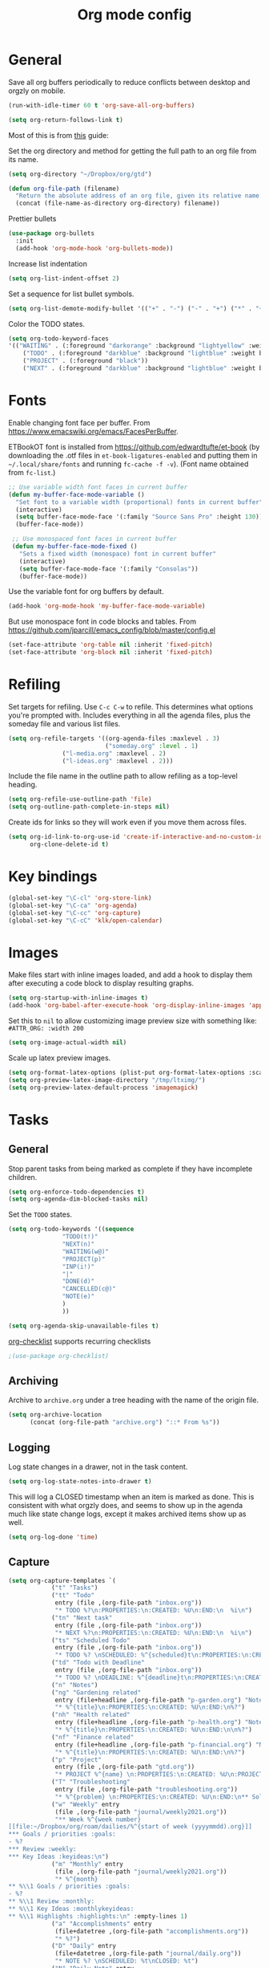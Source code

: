 #+TITLE: Org mode config
#+DESCRIPTION: Configuration for org-mode
#+LANGUAGE: en
#+PROPERTY: header-args    :results silent

* General

Save all org buffers periodically to reduce conflicts between desktop and orgzly on mobile.
#+BEGIN_SRC emacs-lisp
(run-with-idle-timer 60 t 'org-save-all-org-buffers)
#+END_SRC

#+BEGIN_SRC emacs-lisp
(setq org-return-follows-link t)
#+END_SRC

Most of this is from [[https://emacs.cafe/emacs/orgmode/gtd/2017/06/30/orgmode-gtd.html][this]] guide:

Set the org directory and method for getting the full path to an org file from its name.
#+BEGIN_SRC emacs-lisp
(setq org-directory "~/Dropbox/org/gtd")

(defun org-file-path (filename)
  "Return the absolute address of an org file, given its relative name."
  (concat (file-name-as-directory org-directory) filename))
#+END_SRC

Prettier bullets
#+BEGIN_SRC emacs-lisp
  (use-package org-bullets
    :init
    (add-hook 'org-mode-hook 'org-bullets-mode))
#+END_SRC

Increase list indentation
#+BEGIN_SRC emacs-lisp
(setq org-list-indent-offset 2)
#+END_SRC

Set a sequence for list bullet symbols.
#+BEGIN_SRC emacs-lisp
(setq org-list-demote-modify-bullet '(("+" . "-") ("-" . "+") ("*" . "+")))
#+END_SRC

Color the TODO states.
#+BEGIN_SRC emacs-lisp
(setq org-todo-keyword-faces
'(("WAITING" . (:foreground "darkorange" :background "lightyellow" :weight bold :box t))
	("TODO" . (:foreground "darkblue" :background "lightblue" :weight bold :box t))
	("PROJECT" . (:foreground "black"))
	("NEXT" . (:foreground "darkblue" :background "lightblue" :weight bold :box t))))
#+END_SRC

* Fonts
Enable changing font face per buffer. From https://www.emacswiki.org/emacs/FacesPerBuffer.

ETBookOT font is installed from https://github.com/edwardtufte/et-book (by downloading the .otf files in =et-book-ligatures-enabled= and putting them in =~/.local/share/fonts= and running =fc-cache -f -v=). (Font name obtained from =fc-list=.)
#+BEGIN_SRC emacs-lisp
;; Use variable width font faces in current buffer
(defun my-buffer-face-mode-variable ()
  "Set font to a variable width (proportional) fonts in current buffer"
  (interactive)
  (setq buffer-face-mode-face '(:family "Source Sans Pro" :height 130))
  (buffer-face-mode))

 ;; Use monospaced font faces in current buffer
 (defun my-buffer-face-mode-fixed ()
   "Sets a fixed width (monospace) font in current buffer"
   (interactive)
   (setq buffer-face-mode-face '(:family "Consolas"))
   (buffer-face-mode))
#+END_SRC

Use the variable font for org buffers by default.
#+BEGIN_SRC emacs-lisp
(add-hook 'org-mode-hook 'my-buffer-face-mode-variable)
#+END_SRC

But use monospace font in code blocks and tables.  From https://github.com/jparcill/emacs_config/blob/master/config.el
#+BEGIN_SRC emacs-lisp
(set-face-attribute 'org-table nil :inherit 'fixed-pitch)
(set-face-attribute 'org-block nil :inherit 'fixed-pitch)
#+END_SRC

* Refiling
Set targets for refiling. Use =C-c C-w= to refile. This determines what options you're prompted with. Includes everything in all the agenda files, plus the someday file and various list files.
#+BEGIN_SRC emacs-lisp
(setq org-refile-targets '((org-agenda-files :maxlevel . 3)
                           ("someday.org" :level . 1)
			   ("l-media.org" :maxlevel . 2)
			   ("l-ideas.org" :maxlevel . 2)))
#+END_SRC

Include the file name in the outline path to allow refiling as a top-level heading.
#+BEGIN_SRC emacs-lisp
(setq org-refile-use-outline-path 'file)
(setq org-outline-path-complete-in-steps nil)
#+END_SRC

Create ids for links so they will work even if you move them across files.
#+BEGIN_SRC emacs-lisp
(setq org-id-link-to-org-use-id 'create-if-interactive-and-no-custom-id
      org-clone-delete-id t)
#+END_SRC

* Key bindings
#+BEGIN_SRC emacs-lisp
(global-set-key "\C-cl" 'org-store-link)
(global-set-key "\C-ca" 'org-agenda)
(global-set-key "\C-cc" 'org-capture)
(global-set-key "\C-cC" 'klk/open-calendar)
#+END_SRC

* Images
Make files start with inline images loaded, and add a hook to display them after executing a code block to display resulting graphs.
#+BEGIN_SRC emacs-lisp
(setq org-startup-with-inline-images t)
(add-hook 'org-babel-after-execute-hook 'org-display-inline-images 'append)
#+END_SRC

Set this to =nil= to allow customizing image preview size with something like:
=#ATTR_ORG: :width 200=
#+BEGIN_SRC emacs-lisp
(setq org-image-actual-width nil)
#+END_SRC

Scale up latex preview images.
#+BEGIN_SRC emacs-lisp
(setq org-format-latex-options (plist-put org-format-latex-options :scale 1.7))
(setq org-preview-latex-image-directory "/tmp/ltximg/")
(setq org-preview-latex-default-process 'imagemagick)
#+END_SRC

* Tasks

** General
Stop parent tasks from being marked as complete if they have incomplete children.
#+BEGIN_SRC emacs-lisp
(setq org-enforce-todo-dependencies t)
(setq org-agenda-dim-blocked-tasks nil)
#+END_SRC

Set the =TODO= states.
#+BEGIN_SRC emacs-lisp
(setq org-todo-keywords '((sequence
			   "TODO(t!)"
			   "NEXT(n)"
			   "WAITING(w@)"
			   "PROJECT(p)"
			   "INP(i!)"
			   "|"
			   "DONE(d)"
			   "CANCELLED(c@)"
			   "NOTE(e)"
			   )
			   ))
#+END_SRC

#+BEGIN_SRC emacs-lisp
(setq org-agenda-skip-unavailable-files t)
#+END_SRC

[[https://orgmode.org/worg/org-contrib/org-checklist.html][org-checklist]] supports recurring checklists
#+BEGIN_SRC emacs-lisp
;(use-package org-checklist)
#+END_SRC

** Archiving
   Archive to =archive.org= under a tree heading with the name of the origin file.
#+BEGIN_SRC emacs-lisp
  (setq org-archive-location
        (concat (org-file-path "archive.org") "::* From %s"))
#+END_SRC

** Logging
 Log state changes in a drawer, not in the task content.
 #+BEGIN_SRC emacs-lisp
 (setq org-log-state-notes-into-drawer t)
 #+END_SRC

 This will log a CLOSED timestamp when an item is marked as done. This is consistent with what orgzly does, and seems to show up in the agenda much like state change logs, except it makes archived items show up as well.
 #+BEGIN_SRC emacs-lisp
 (setq org-log-done 'time)
 #+END_SRC

** Capture
#+BEGIN_SRC emacs-lisp
(setq org-capture-templates `(
			("t" "Tasks")
			("tt" "Todo"
			 entry (file ,(org-file-path "inbox.org"))
			 "* TODO %?\n:PROPERTIES:\n:CREATED: %U\n:END:\n  %i\n")
			("tn" "Next task"
			 entry (file ,(org-file-path "inbox.org"))
			 "* NEXT %?\n:PROPERTIES:\n:CREATED: %U\n:END:\n  %i\n")
			("ts" "Scheduled Todo"
			 entry (file ,(org-file-path "inbox.org"))
			 "* TODO %? \nSCHEDULED: %^{scheduled}t\n:PROPERTIES:\n:CREATED: %U\n:END:\n  %i\n")
			("td" "Todo with Deadline"
			 entry (file ,(org-file-path "inbox.org"))
			 "* TODO %? \nDEADLINE: %^{deadline}t\n:PROPERTIES:\n:CREATED: %U\n:END:\n  %i\n")
			("n" "Notes")
			("ng" "Gardening related"
			 entry (file+headline ,(org-file-path "p-garden.org") "Notes")
			 "* %^{title}\n:PROPERTIES:\n:CREATED: %U\n:END:\n%?")
			("nh" "Health related"
			 entry (file+headline ,(org-file-path "p-health.org") "Notes")
			 "* %^{title}\n:PROPERTIES:\n:CREATED: %U\n:END:\n\n%?")
			("nf" "Finance related"
			 entry (file+headline ,(org-file-path "p-financial.org") "Notes")
			 "* %^{title}\n:PROPERTIES:\n:CREATED: %U\n:END:\n%?")
			("p" "Project"
			 entry (file ,(org-file-path "gtd.org"))
			 "* PROJECT %^{name} \n:PROPERTIES:\n:CREATED: %U\n:PROJECT: %\\1\n:OUTCOME: %?\n:END:\n")
			("T" "Troubleshooting"
			 entry (file ,(org-file-path "troubleshooting.org"))
			 "* %^{problem} \n:PROPERTIES:\n:CREATED: %U\n:END:\n** Solution\n%^{solution}\n** Details\n%?")
			("w" "Weekly" entry
			 (file ,(org-file-path "journal/weekly2021.org"))
			 "** Week %^{week number}
[[file:~/Dropbox/org/roam/dailies/%^{start of week (yyyymmdd).org}]]
,*** Goals / priorities :goals:
- %?
,*** Review :weekly:
,*** Key Ideas :keyideas:\n")
			("m" "Monthly" entry
			 (file ,(org-file-path "journal/weekly2021.org"))
			 "* %^{month}
,** %\\1 Goals / priorities :goals:
- %?
,** %\\1 Review :monthly:
,** %\\1 Key Ideas :monthlykeyideas:
,** %\\1 Highlights :highlights:\n" :empty-lines 1)
			("a" "Accomplishments" entry
			 (file+datetree ,(org-file-path "accomplishments.org"))
			 "* %?")
			("D" "Daily" entry
			 (file+datetree ,(org-file-path "journal/daily.org"))
			 "* NOTE %? \nSCHEDULED: %t\nCLOSED: %t")
			("N" "Daily Note" entry
			 (file+datetree ,(org-file-path "journal/daily.org"))
			 "* NOTE %? \nSCHEDULED: %^{Date}t\nCLOSED: %^{Same date again}t")
			))
#+END_SRC

** Agenda
Make agenda full screen.
#+BEGIN_SRC emacs-lisp
(add-hook 'org-agenda-finalize-hook (lambda () (delete-other-windows)))
#+END_SRC

Some agenda view tweaks.
#+BEGIN_SRC emacs-lisp
(setq org-agenda-skip-scheduled-if-done t)
(setq org-agenda-skip-deadline-if-done t)
(setq org-agenda-include-deadlines t)
(setq org-agenda-start-with-log-mode t)
(setq org-deadline-warning-days 7)
#+END_SRC

Set files to be included in the agenda. Includes archive because I like to see old completed tasks in the agenda, and also =daily.org= because I want to show my one-line daily summaries in the agenda.
#+BEGIN_SRC emacs-lisp
(setq org-agenda-files `(,(org-file-path "inbox.org")
			 ,(org-file-path "mobile inbox.org")
			 ,(org-file-path "gtd.org")
			 ,(org-file-path "work.org")
			 ,(org-file-path "recurring.org")
			 ,(org-file-path "archive.org")
			 ,(org-file-path "p-financial.org")
			 ,(org-file-path "p-health.org")
			 ,(org-file-path "p-garden.org")
			 ,(org-file-path "journal/daily.org")))
#+END_SRC

Super Agenda
#+BEGIN_SRC emacs-lisp
(use-package org-super-agenda
  :config
  (org-super-agenda-mode t))
(require 'org-habit)
#+END_SRC

#+BEGIN_SRC emacs-lisp
  (setq org-agenda-custom-commands
	(list
	 (quote
	  ("h" "Hotlist"
	   ((tags-todo "DEADLINE<\"<+0d>\""
		       ((org-agenda-overriding-header "OVERDUE")))
	    (tags-todo "DEADLINE>=\"<+0d>\"+DEADLINE<=\"<+1w>\""
		       ((org-agenda-overriding-header "DUE IN NEXT 7 DAYS")))
	    (tags-todo "DEADLINE=\"\"+PRIORITY={A}|DEADLINE>\"<+1w>\"+PRIORITY={A}"
		       ((org-agenda-overriding-header "HIGH PRIORITY")))
	    (tags-todo "DEADLINE=\"\"+FLAGGED|DEADLINE>\"<+1w>\"+FLAGGED"
		       ((org-agenda-overriding-header "FLAGGED")
			(org-agenda-skip-function
			 '(org-agenda-skip-entry-when-regexp-matches))
			(org-agenda-skip-regexp "\\[#A\\]"))))
	   ((org-agenda-todo-ignore-scheduled 'future)
	    (org-agenda-sorting-strategy '(deadline-up)))))
	 (quote
	  ("x" "Daily Agenda"
	   (
	    (tags-todo "+PRIORITY={A}"
		       ((org-agenda-overriding-header "High Priority Tasks")))
	    (
	     agenda "" ((org-agenda-span 'day)
			(org-agenda-log-mode-items '(closed clock state))
			(org-agenda-prefix-format "  %?-12t% s")
					  ; (org-agenda-compact-blocks t)
			(org-super-agenda-groups
			 '(
			   (:name "⏰ Calendar" :time-grid t)
			   (:name "⚠ Overdue!" :deadline past)
			   (:name "⚠ Overdue!" :and (:scheduled past :not (:habit t)))
			   (:auto-property "Project")
			   (:auto-tags)
			   (:name "Misc. Scheduled" :and (:scheduled today :not (:habit t)))
			   (:name "Due" :and (:deadline today :not (:habit t)))
			   (:name "⭐ Next" :todo "NEXT")
			   (:name "⭐ Important" :priority "A")
			   ;(:name "📌 Routines" :and (:habit t :category "recurring" :tag "habit"))
			   (:name "📌 Chores" :and (:habit t :category "recurring" :tag "chore"))
			   ))
			))
	    ;; (todo "NEXT"
	    ;; 	((org-agenda-overriding-header "Next Tasks")
	    ;; 	 (org-super-agenda-groups '((:auto-property "Project")))
	    ;; 	 ))
	    )))
	 (quote
	  ("U" "Unscheduled"
	   ((todo ""
		  ((org-agenda-overriding-header "Unscheduled Tasks")
		   (org-agenda-skip-function '(org-agenda-skip-entry-if 'timestamp 'todo '("PROJECT"))))))
	   ((org-agenda-todo-ignore-scheduled 'future)
	    (org-agenda-sorting-strategy '(deadline-up)))))
	 (quote("N" "Next tasks" todo "NEXT"
		((org-agenda-overriding-header "Next Tasks")
		   (org-super-agenda-groups '((:auto-property "Project")))
		   ))
		)
	 (quote("p" "Project tasks" todo ""
		(
		 (org-agenda-skip-function '(org-agenda-skip-entry-if 'todo '("PROJECT")))
		 (org-super-agenda-groups '((:auto-property "Project" :not (:todo "PROJECT")) (:discard (:anything t))))
		 )
		))
	 (quote
	  ("n" "Notes"
	   (
	    (agenda "" ((org-agenda-span 'week)
			(org-agenda-log-mode-items '(closed clock state))
			(org-agenda-prefix-format "  %?-12t% s")
					  ; (org-agenda-compact-blocks t)
			(org-super-agenda-groups
			 '(
			   (:name "Daily Summary" :and (:time-grid t :tag "daily"))
			   (:discard (:anything t))
			   ))
			)))))
	 )
	)
#+END_SRC

* Journal

*** deft
Deft is good for searching through files in a directory, like the journal directory.
#+BEGIN_SRC emacs-lisp
(use-package deft
  :bind ("C-c d" . deft)
  :bind ("C-c D" . deft-find-file)
  :commands (deft)
  :config
  (setq deft-default-extension "org")
  (setq deft-extensions '("org"))
  (setq deft-directory "~/Dropbox/org/roam")
  (setq deft-recursive t)
  (setq deft-use-filename-as-title nil)
  (setq deft-file-naming-rules '((noslash . "-")
				 (nospace . "-")
				 (case-fn . downcase)))
  (setq deft-text-mode 'org-mode)
  )
#+END_SRC

*** random note
Random note, for looking at a random past entry.
#+BEGIN_SRC emacs-lisp
(use-package org-randomnote
	:bind ("C-c r" . org-randomnote)
	:config
	(setq org-randomnote-candidates (directory-files "~/Dropbox/org/roam/dailies" t "^[0-9]+.org$" t))
	(setq org-randomnote-open-behavior 'indirect-buffer)
	)
#+END_SRC

* Visual

Use syntax highlighting in source blocks while editing.

#+BEGIN_SRC emacs-lisp
  (setq org-src-fontify-natively t)
#+END_SRC

#+BEGIN_SRC emacs-lisp
  (setq org-src-preserve-indentation t)
#+END_SRC

Hide emphasis markers like *,/,=

#+BEGIN_SRC emacs-lisp
(setq org-hide-emphasis-markers t)
#+END_SRC

#+BEGIN_SRC emacs-lisp
(setq org-hide-leading-stars t)
#+END_SRC

Load images inline.

#+BEGIN_SRC emacs-lisp
(setq org-startup-with-inline-images t)
#+END_SRC

This changes the context settings for sparse subtrees so that it will show the content of a heading matching the tag.
#+BEGIN_SRC emacs-lisp
(push '(tags-tree . local) org-show-context-detail)
#+END_SRC

Use variable font sizes for headings
#+BEGIN_SRC emacs-lisp
(custom-set-faces
  '(org-level-1 ((t (:inherit outline-1 :height 1.75))))
  '(org-level-2 ((t (:inherit outline-2 :height 1.5))))
  '(org-level-3 ((t (:inherit outline-3 :height 1.25))))
  '(org-level-4 ((t (:inherit outline-4 :height 1.1))))
)
#+END_SRC

* Code
** General
Make TAB act as if it were issued in a buffer of the language's major mode.
#+BEGIN_SRC emacs-lisp
  (setq org-src-tab-acts-natively t)
#+END_SRC

When editing a code snippet, use the current window rather than popping open a
new one (which shows the same information).
#+BEGIN_SRC emacs-lisp
  (setq org-src-window-setup 'current-window)
#+END_SRC

Additional shortcuts for inserting code blocks.
#+BEGIN_SRC emacs-lisp
  (add-to-list 'org-structure-template-alist
	       '("r" "#+BEGIN_SRC R \n?\n#+END_SRC"))
#+END_SRC

* Roam
  Making the generated graphs navigatable requires setting up org-protocol. See the [[https://www.orgroam.com/manual/Installation-_00281_0029.html#Installation-_00281_0029][org roam manual]] for instructions on setting up org-protocol.
#+BEGIN_SRC emacs-lisp
(server-start)
(use-package org-roam
  :hook
  (after-init . org-roam-mode)
  :custom
  (org-roam-directory "~/Dropbox/org/roam")
  :config
  (require 'org-roam-protocol)
  (setq org-roam-capture-templates
        '(("d" "default" plain (function org-roam--capture-get-point)
           "%?"
           :file-name "%<%Y%m%d%H%M%S>-${slug}"
           :head "#+title: ${title}
,#+startup: latexpreview
,#+roam_tags: \n"
           :unnarrowed t)
	  ("p" "person" plain (function org-roam--capture-get-point)
           "%?"
           :file-name "%<%Y%m%d%H%M%S>-${slug}"
           :head "#+title: ${title}
,#+startup: latexpreview
,#+roam_tags: person \n"
           :unnarrowed t)
	  ("e" "podcast episode" plain (function org-roam--capture-get-point)
           "%?"
           :file-name "%<%Y%m%d%H%M%S>-${slug}"
           :head "#+title: ${title}
,#+startup: latexpreview
,#+roam_tags: podcast episode
Episode of "
           :unnarrowed t)
	  ("o" "organization" plain (function org-roam--capture-get-point)
           "%?"
           :file-name "%<%Y%m%d%H%M%S>-${slug}"
           :head "#+title: ${title}
,#+startup: latexpreview
,#+roam_tags: organization \n"
           :unnarrowed t)
	  ("l" "literature" plain (function org-roam--capture-get-point)
           "%?"
           :file-name "%<%Y%m%d%H%M%S>-${slug}"
           :head "#+title: ${title}
,#+startup: latexpreview
,#+author: ${author}
,#+year: ${year}
,#+roam_tags: literature\n"
           :unnarrowed t)))
  (setq org-roam-dailies-directory "dailies/")
  (setq org-roam-graph-exclude-matcher '("dailies"))
  (setq org-roam-dailies-capture-templates
	'(("d" "daily" plain
	   #'org-roam-capture--get-point
	   "%?"
	   :file-name "dailies/%<%Y%m%d>"
	   :head "#+title: %<%Y-%m-%d (%A)>\nRemember to write single line summary (C-c c D)\n\n"
	   :unnarrowed t)))
  :bind (("C-c j" . org-roam-dailies-today)
	 ("C-c t" . org-roam-dailies-tomorrow)
	 :map org-roam-mode-map
	      (("C-c n l" . org-roam)
	       ("C-c n f" . org-roam-find-file)
	       ("C-c n g" . org-roam-graph)
	       ("C-c f" . org-roam-dailies-find-next-note)
	       ("C-c b" . org-roam-dailies-find-previous-note))
	      :map org-mode-map
	      (("C-c n i" . org-roam-insert))
	      (("C-c n I" . org-roam-insert-immediate))))

#+END_SRC


Package that creates a beautiful interactive graph of your roam files, on http://127.0.0.1:8080/.
#+BEGIN_SRC emacs-lisp
(use-package org-roam-server
  :config
  (setq org-roam-server-host "127.0.0.1"
        org-roam-server-port 8080
        org-roam-server-authenticate nil
        org-roam-server-export-inline-images t
        org-roam-server-serve-files nil
        org-roam-server-served-file-extensions '("pdf" "mp4" "ogv")
        org-roam-server-network-poll t
        org-roam-server-network-arrows nil
        org-roam-server-network-label-truncate t
        org-roam-server-network-label-truncate-length 60
        org-roam-server-network-label-wrap-length 20))
#+END_SRC

* Calendar
  Set up syncing with google calendar  following https://github.com/emacsmirror/org-gcal.
  Basic calfw config from https://github.com/kiwanami/emacs-calfw
  #+BEGIN_SRC emacs-lisp
    (use-package calfw
      :init
      (setq cfw:fchar-junction ?╋
	    cfw:fchar-vertical-line ?┃
	    cfw:fchar-horizontal-line ?━
	    cfw:fchar-left-junction ?┣
	    cfw:fchar-right-junction ?┫
	    cfw:fchar-top-junction ?┯
	    cfw:fchar-top-left-corner ?┏
	    cfw:fchar-top-right-corner ?┓
	    calendar-week-start-day 1 ; 0:Sunday, 1:Monday
	    ))
    (use-package calfw-org)
    (use-package calfw-ical)
    (use-package calfw-cal)

  (defun klk/open-calendar ()
    "CFW config for my calendars."
    (interactive)
    (cfw:open-calendar-buffer
     :contents-sources
     (list
      (cfw:org-create-source "DarkGreen")
      (cfw:ical-create-source "gcal" (klk/get-gcal) "Blue")
;      (cfw:ical-create-source "stanford" (klk/stanford-cal) "Red")
     )))
  #+END_SRC

* babel
  #+BEGIN_SRC emacs-lisp
(use-package jupyter
  :config
  (require 'jupyter-julia))

(setq org-src-fontify-natively t
      org-src-tab-acts-natively t
      org-confirm-babel-evaluate nil
      org-edit-src-content-indentation 0)
#+END_SRC

#+BEGIN_SRC emacs-lisp
(org-babel-do-load-languages
 'org-babel-load-languages
 '((python . t)
   (jupyter . t)
   (octave . t)
   ;; other languages..
   ))
#+END_SRC
